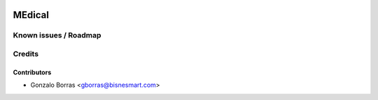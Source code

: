 .. image:: https://img.shields.io/badge/licence-AGPL--3-blue.svg
   :target: http://www.gnu.org/licenses/agpl-3.0-standalone.html
   :alt: License: AGPL-3

================
MEdical
================



Known issues / Roadmap
======================



Credits
=======

Contributors
------------
* Gonzalo Borras <gborras@bisnesmart.com>
